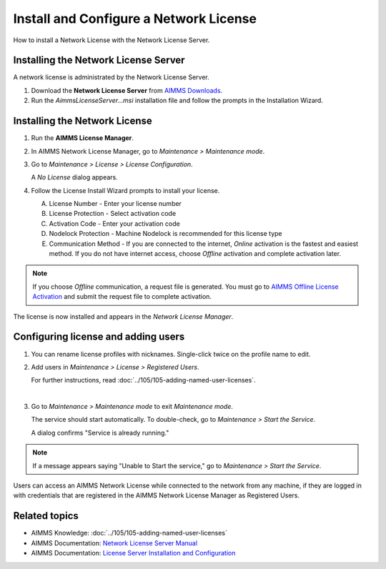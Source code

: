 
.. IMAGES

.. |license-mgr-icon| image:: images/license-mgr-icon.png
    :scale: 150 %
.. |maintenance-mode| image:: images/maintenance-mode.png
    :scale: 100 %
.. |license-config| image:: images/license-config.png
    :scale: 100 %
.. |service-running| image:: images/service-running.png
    :scale: 100 %
.. |no-license| image:: images/no-license.png
    :scale: 100 %
.. |license-config-done| image:: images/license-config-done.png
    :scale: 100 %
.. |rename-profile| image:: images/rename-profile.png
    :scale: 100 %

    

.. BEGIN CONTENT

Install and Configure a Network License
============================================

.. meta::
   :description: How to set up an AIMMS Network License with the Network License Server.
   :keywords: license, network, install, setup

How to install a Network License with the Network License Server.

Installing the Network License Server
-------------------------------------

A network license is administrated by the Network License Server.

1. Download the **Network License Server** from `AIMMS Downloads <https://aimms.com/english/developersdownloads/download-aimms/aimms-network-license-server>`_.

2. Run the `AimmsLicenseServer...msi` installation file and follow the prompts in the Installation Wizard.

    


Installing the Network License
------------------------------

1. 
    Run the **AIMMS License Manager**.

    |license-mgr-icon|

2. 
    In AIMMS Network License Manager, go to *Maintenance > Maintenance mode*.

    |maintenance-mode|

3. 
    Go to *Maintenance > License > License Configuration*.

    |license-config|

    A *No License* dialog appears.

    |no-license|

4. 
    Follow the License Install Wizard prompts to install your license.

    A. License Number - Enter your license number
    #. License Protection - Select activation code
    #. Activation Code - Enter your activation code
    #. Nodelock Protection - Machine Nodelock is recommended for this license type
    #. Communication Method - If you are connected to the internet, *Online* activation is the fastest and easiest method. If you do not have internet access, choose *Offline* activation and complete activation later.

.. note::

    If you choose *Offline* communication, a request file is generated. You must go to `AIMMS Offline License Activation <https://aimms.com/english/developers/licensing/processing-request-files/>`_ and submit the request file to complete activation.

The license is now installed and appears in the *Network License Manager*.

    |license-config-done|


Configuring license and adding users
------------------------------------

1. 
    You can rename license profiles with nicknames. Single-click twice on the profile name to edit.

    |rename-profile|

2. 
    Add users in *Maintenance > License > Registered Users*. 

    For further instructions, read :doc:`../105/105-adding-named-user-licenses`.

    |

3. 
    Go to *Maintenance > Maintenance mode* to exit *Maintenance mode*.

    The service should start automatically. To double-check, go to *Maintenance > Start the Service*.

    |service-running|

    A dialog confirms "Service is already running."

.. note::

    If a message appears saying "Unable to Start the service," go to *Maintenance > Start the Service*.

Users can access an AIMMS Network License while connected to the network from any machine, if they are logged in with credentials that are registered in the AIMMS Network License Manager as Registered Users.

Related topics
---------------

*  AIMMS Knowledge: :doc:`../105/105-adding-named-user-licenses`
*  AIMMS Documentation: `Network License Server Manual <https://download.aimms.com/aimms/download/data/LicenseServer/AIMMS_net.pdf>`_ 
*  AIMMS Documentation: `License Server Installation and Configuration <https://manual.aimms.com/pro/license-server.html>`_ 

.. END CONTENT



.. author: Jessica Valasek Estenssoro
.. checked by: -Khang Bui
.. updated: October 30, 2018